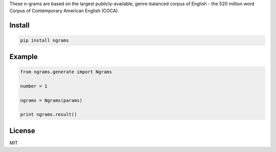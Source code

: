 These n-grams are based on the largest publicly-available, genre-balanced corpus of English - the 520 million word Corpus of Contemporary American English (COCA).

=======
Install
=======

.. code-block:: bash

    pip install ngrams

=======
Example
=======

.. code-block:: python

    from ngrams.generate import Ngrams

    number = 1

    ngrams = Ngrams(params)

    print ngrams.result()

=======
License
=======

MIT
